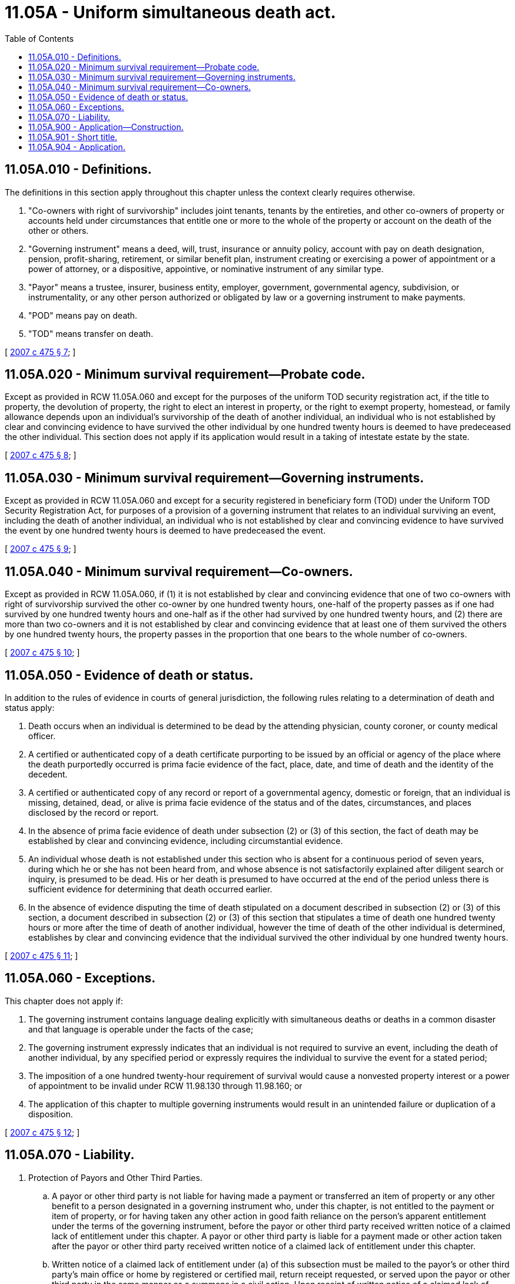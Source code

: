 = 11.05A - Uniform simultaneous death act.
:toc:

== 11.05A.010 - Definitions.
The definitions in this section apply throughout this chapter unless the context clearly requires otherwise.

. "Co-owners with right of survivorship" includes joint tenants, tenants by the entireties, and other co-owners of property or accounts held under circumstances that entitle one or more to the whole of the property or account on the death of the other or others.

. "Governing instrument" means a deed, will, trust, insurance or annuity policy, account with pay on death designation, pension, profit-sharing, retirement, or similar benefit plan, instrument creating or exercising a power of appointment or a power of attorney, or a dispositive, appointive, or nominative instrument of any similar type.

. "Payor" means a trustee, insurer, business entity, employer, government, governmental agency, subdivision, or instrumentality, or any other person authorized or obligated by law or a governing instrument to make payments.

. "POD" means pay on death.

. "TOD" means transfer on death.

[ http://lawfilesext.leg.wa.gov/biennium/2007-08/Pdf/Bills/Session%20Laws/House/2236.SL.pdf?cite=2007%20c%20475%20§%207[2007 c 475 § 7]; ]

== 11.05A.020 - Minimum survival requirement—Probate code.
Except as provided in RCW 11.05A.060 and except for the purposes of the uniform TOD security registration act, if the title to property, the devolution of property, the right to elect an interest in property, or the right to exempt property, homestead, or family allowance depends upon an individual's survivorship of the death of another individual, an individual who is not established by clear and convincing evidence to have survived the other individual by one hundred twenty hours is deemed to have predeceased the other individual. This section does not apply if its application would result in a taking of intestate estate by the state.

[ http://lawfilesext.leg.wa.gov/biennium/2007-08/Pdf/Bills/Session%20Laws/House/2236.SL.pdf?cite=2007%20c%20475%20§%208[2007 c 475 § 8]; ]

== 11.05A.030 - Minimum survival requirement—Governing instruments.
Except as provided in RCW 11.05A.060 and except for a security registered in beneficiary form (TOD) under the Uniform TOD Security Registration Act, for purposes of a provision of a governing instrument that relates to an individual surviving an event, including the death of another individual, an individual who is not established by clear and convincing evidence to have survived the event by one hundred twenty hours is deemed to have predeceased the event.

[ http://lawfilesext.leg.wa.gov/biennium/2007-08/Pdf/Bills/Session%20Laws/House/2236.SL.pdf?cite=2007%20c%20475%20§%209[2007 c 475 § 9]; ]

== 11.05A.040 - Minimum survival requirement—Co-owners.
Except as provided in RCW 11.05A.060, if (1) it is not established by clear and convincing evidence that one of two co-owners with right of survivorship survived the other co-owner by one hundred twenty hours, one-half of the property passes as if one had survived by one hundred twenty hours and one-half as if the other had survived by one hundred twenty hours, and (2) there are more than two co-owners and it is not established by clear and convincing evidence that at least one of them survived the others by one hundred twenty hours, the property passes in the proportion that one bears to the whole number of co-owners.

[ http://lawfilesext.leg.wa.gov/biennium/2007-08/Pdf/Bills/Session%20Laws/House/2236.SL.pdf?cite=2007%20c%20475%20§%2010[2007 c 475 § 10]; ]

== 11.05A.050 - Evidence of death or status.
In addition to the rules of evidence in courts of general jurisdiction, the following rules relating to a determination of death and status apply:

. Death occurs when an individual is determined to be dead by the attending physician, county coroner, or county medical officer.

. A certified or authenticated copy of a death certificate purporting to be issued by an official or agency of the place where the death purportedly occurred is prima facie evidence of the fact, place, date, and time of death and the identity of the decedent.

. A certified or authenticated copy of any record or report of a governmental agency, domestic or foreign, that an individual is missing, detained, dead, or alive is prima facie evidence of the status and of the dates, circumstances, and places disclosed by the record or report.

. In the absence of prima facie evidence of death under subsection (2) or (3) of this section, the fact of death may be established by clear and convincing evidence, including circumstantial evidence.

. An individual whose death is not established under this section who is absent for a continuous period of seven years, during which he or she has not been heard from, and whose absence is not satisfactorily explained after diligent search or inquiry, is presumed to be dead. His or her death is presumed to have occurred at the end of the period unless there is sufficient evidence for determining that death occurred earlier.

. In the absence of evidence disputing the time of death stipulated on a document described in subsection (2) or (3) of this section, a document described in subsection (2) or (3) of this section that stipulates a time of death one hundred twenty hours or more after the time of death of another individual, however the time of death of the other individual is determined, establishes by clear and convincing evidence that the individual survived the other individual by one hundred twenty hours.

[ http://lawfilesext.leg.wa.gov/biennium/2007-08/Pdf/Bills/Session%20Laws/House/2236.SL.pdf?cite=2007%20c%20475%20§%2011[2007 c 475 § 11]; ]

== 11.05A.060 - Exceptions.
This chapter does not apply if:

. The governing instrument contains language dealing explicitly with simultaneous deaths or deaths in a common disaster and that language is operable under the facts of the case;

. The governing instrument expressly indicates that an individual is not required to survive an event, including the death of another individual, by any specified period or expressly requires the individual to survive the event for a stated period;

. The imposition of a one hundred twenty-hour requirement of survival would cause a nonvested property interest or a power of appointment to be invalid under RCW 11.98.130 through 11.98.160; or

. The application of this chapter to multiple governing instruments would result in an unintended failure or duplication of a disposition.

[ http://lawfilesext.leg.wa.gov/biennium/2007-08/Pdf/Bills/Session%20Laws/House/2236.SL.pdf?cite=2007%20c%20475%20§%2012[2007 c 475 § 12]; ]

== 11.05A.070 - Liability.
. Protection of Payors and Other Third Parties.

.. A payor or other third party is not liable for having made a payment or transferred an item of property or any other benefit to a person designated in a governing instrument who, under this chapter, is not entitled to the payment or item of property, or for having taken any other action in good faith reliance on the person's apparent entitlement under the terms of the governing instrument, before the payor or other third party received written notice of a claimed lack of entitlement under this chapter. A payor or other third party is liable for a payment made or other action taken after the payor or other third party received written notice of a claimed lack of entitlement under this chapter.

.. Written notice of a claimed lack of entitlement under (a) of this subsection must be mailed to the payor's or other third party's main office or home by registered or certified mail, return receipt requested, or served upon the payor or other third party in the same manner as a summons in a civil action. Upon receipt of written notice of a claimed lack of entitlement under this chapter, a payor or other third party may pay any amount owed or transfer or deposit any item of property held by it to or with the court having jurisdiction of the probate proceedings relating to the decedent's estate, or if no proceedings have been commenced, to or with the court having jurisdiction of probate proceedings relating to decedents' estates located in the county of the decedent's residence. The court shall hold the funds or item of property and, upon its determination under this chapter, shall order disbursement in accordance with the determination. Payments, transfers, or deposits made to or with the court discharge the payor or other third party from all claims for the value of amounts paid to or items of property transferred to or deposited with the court.

. Protection of Bona Fide Purchasers—Personal Liability of Recipient.

.. A person who purchases property for value and without notice, or who receives a payment or other item of property in partial or full satisfaction of a legally enforceable obligation, is neither obligated under this chapter to return the payment, item of property, or benefit nor liable under this chapter for the amount of the payment or the value of the item of property or benefit. But a person who, not for value, receives a payment, item of property, or any other benefit to which the person is not entitled under this chapter is obligated to return the payment, item of property, or benefit, or is personally liable for the amount of the payment or the value of the item of property or benefit, to the person who is entitled to it under this chapter.

.. If this chapter or any part of this chapter is preempted by federal law with respect to a payment, an item of property, or any other benefit covered by this chapter, a person who, not for value, receives the payment, item of property, or any other benefit to which the person is not entitled under this chapter is obligated to return the payment, item of property, or benefit, or is personally liable for the amount of the payment or the value of the item of property or benefit, to the person who would have been entitled to it were this chapter or part of this chapter not preempted.

[ http://lawfilesext.leg.wa.gov/biennium/2007-08/Pdf/Bills/Session%20Laws/House/2236.SL.pdf?cite=2007%20c%20475%20§%2013[2007 c 475 § 13]; ]

== 11.05A.900 - Application—Construction.
This chapter shall be applied and construed to effectuate its general purpose to make uniform the law with respect to the subject of this chapter among states enacting it.

[ http://lawfilesext.leg.wa.gov/biennium/2007-08/Pdf/Bills/Session%20Laws/House/2236.SL.pdf?cite=2007%20c%20475%20§%2014[2007 c 475 § 14]; ]

== 11.05A.901 - Short title.
This chapter may be cited as the uniform simultaneous death act.

[ http://lawfilesext.leg.wa.gov/biennium/2007-08/Pdf/Bills/Session%20Laws/House/2236.SL.pdf?cite=2007%20c%20475%20§%2015[2007 c 475 § 15]; ]

== 11.05A.904 - Application.
On July 22, 2007:

. An act done before July 22, 2007, in any proceeding and any accrued right is not impaired by this chapter. If a right is acquired, extinguished, or barred upon the expiration of a prescribed period of time that has commenced to run by the provisions of any statute before July 22, 2007, the provisions remain in force with respect to that right; and

. Any rule of construction or presumption provided in this chapter applies to instruments executed and multiple-party accounts opened before July 22, 2007, unless there is a clear indication of a contrary intent.

[ http://lawfilesext.leg.wa.gov/biennium/2007-08/Pdf/Bills/Session%20Laws/House/2236.SL.pdf?cite=2007%20c%20475%20§%2018[2007 c 475 § 18]; ]

